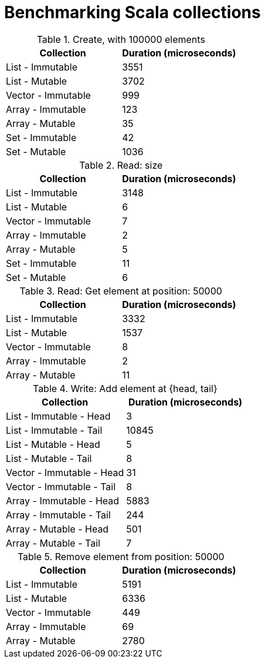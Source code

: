 = Benchmarking Scala collections

.Create, with 100000 elements
[stripes=even, cols="1,1"]
|===
|Collection |Duration (microseconds)

|List - Immutable
|3551

|List - Mutable
|3702

|Vector - Immutable
|999

|Array - Immutable
|123

|Array - Mutable
|35

|Set - Immutable
|42

|Set - Mutable
|1036

|===

.Read: size
[stripes=even, cols="1,1"]
|===
|Collection |Duration (microseconds)

|List - Immutable
|3148

|List - Mutable
|6

|Vector - Immutable
|7

|Array - Immutable
|2

|Array - Mutable
|5

|Set - Immutable
|11

|Set - Mutable
|6

|===

.Read: Get element at position: 50000
[stripes=even, cols="1,1"]
|===
|Collection |Duration (microseconds)

|List - Immutable
|3332

|List - Mutable
|1537

|Vector - Immutable
|8

|Array - Immutable
|2

|Array - Mutable
|11

|===

.Write: Add element at {head, tail}
[stripes=even, cols="1,1"]
|===
|Collection |Duration (microseconds)

|List - Immutable - Head
|3

|List - Immutable - Tail
|10845

|List - Mutable - Head
|5

|List - Mutable - Tail
|8

|Vector - Immutable - Head
|31

|Vector - Immutable - Tail
|8

|Array - Immutable - Head
|5883

|Array - Immutable - Tail
|244

|Array - Mutable - Head
|501

|Array - Mutable - Tail
|7

|===

.Remove element from position: 50000
[stripes=even, cols="1,1"]
|===
|Collection |Duration (microseconds)

|List - Immutable
|5191

|List - Mutable
|6336

|Vector - Immutable
|449

|Array - Immutable
|69

|Array - Mutable
|2780

|===

